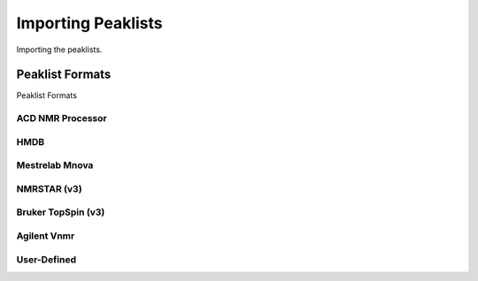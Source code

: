 Importing Peaklists
===================

Importing the peaklists.


Peaklist Formats
----------------

Peaklist Formats


ACD NMR Processor
^^^^^^^^^^^^^^^^^

HMDB
^^^^

Mestrelab Mnova
^^^^^^^^^^^^^^^

NMRSTAR (v3)
^^^^^^^^^^^^

Bruker TopSpin (v3)
^^^^^^^^^^^^^^^^^^^

Agilent Vnmr
^^^^^^^^^^^^

User-Defined
^^^^^^^^^^^^



